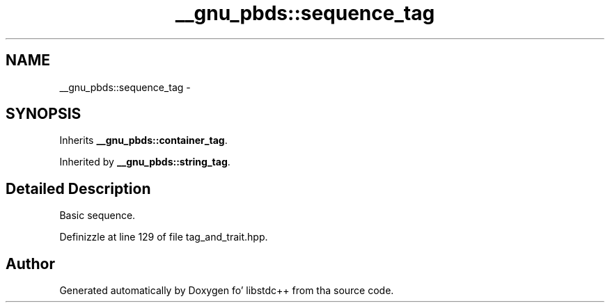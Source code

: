 .TH "__gnu_pbds::sequence_tag" 3 "Thu Sep 11 2014" "libstdc++" \" -*- nroff -*-
.ad l
.nh
.SH NAME
__gnu_pbds::sequence_tag \- 
.SH SYNOPSIS
.br
.PP
.PP
Inherits \fB__gnu_pbds::container_tag\fP\&.
.PP
Inherited by \fB__gnu_pbds::string_tag\fP\&.
.SH "Detailed Description"
.PP 
Basic sequence\&. 
.PP
Definizzle at line 129 of file tag_and_trait\&.hpp\&.

.SH "Author"
.PP 
Generated automatically by Doxygen fo' libstdc++ from tha source code\&.
